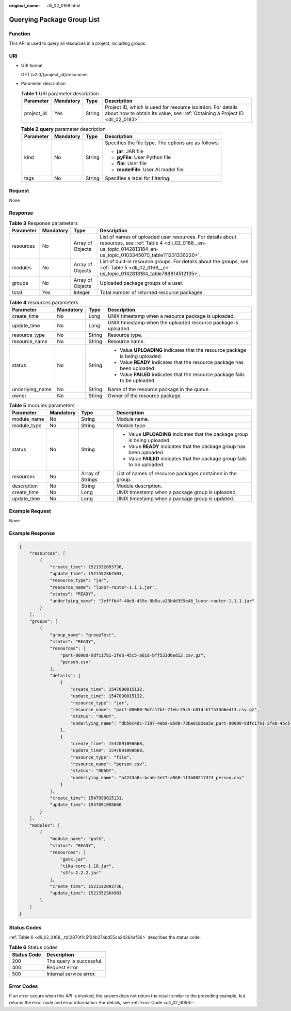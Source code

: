 :original_name: dli_02_0168.html

.. _dli_02_0168:

Querying Package Group List
===========================

Function
--------

This API is used to query all resources in a project, including groups.

URI
---

-  URI format

   GET /v2.0/{project_id}/resources

-  Parameter description

   .. table:: **Table 1** URI parameter description

      +------------+-----------+--------+-----------------------------------------------------------------------------------------------------------------------------------------------+
      | Parameter  | Mandatory | Type   | Description                                                                                                                                   |
      +============+===========+========+===============================================================================================================================================+
      | project_id | Yes       | String | Project ID, which is used for resource isolation. For details about how to obtain its value, see :ref:`Obtaining a Project ID <dli_02_0183>`. |
      +------------+-----------+--------+-----------------------------------------------------------------------------------------------------------------------------------------------+

   .. table:: **Table 2** **query** parameter description

      +-----------------+-----------------+-----------------+------------------------------------------------------+
      | Parameter       | Mandatory       | Type            | Description                                          |
      +=================+=================+=================+======================================================+
      | kind            | No              | String          | Specifies the file type. The options are as follows: |
      |                 |                 |                 |                                                      |
      |                 |                 |                 | -  **jar**: JAR file                                 |
      |                 |                 |                 | -  **pyFile**: User Python file                      |
      |                 |                 |                 | -  **file**: User file                               |
      |                 |                 |                 | -  **modelFile**: User AI model file                 |
      +-----------------+-----------------+-----------------+------------------------------------------------------+
      | tags            | No              | String          | Specifies a label for filtering.                     |
      +-----------------+-----------------+-----------------+------------------------------------------------------+

Request
-------

None

Response
--------

.. table:: **Table 3** Response parameters

   +-----------+-----------+------------------+---------------------------------------------------------------------------------------------------------------------------------------------------------------------------+
   | Parameter | Mandatory | Type             | Description                                                                                                                                                               |
   +===========+===========+==================+===========================================================================================================================================================================+
   | resources | No        | Array of Objects | List of names of uploaded user resources. For details about resources, see :ref:`Table 4 <dli_02_0168__en-us_topic_0142813184_en-us_topic_0103345070_table111231336220>`. |
   +-----------+-----------+------------------+---------------------------------------------------------------------------------------------------------------------------------------------------------------------------+
   | modules   | No        | Array of Objects | List of built-in resource groups. For details about the groups, see :ref:`Table 5 <dli_02_0168__en-us_topic_0142813184_table788814512135>`.                               |
   +-----------+-----------+------------------+---------------------------------------------------------------------------------------------------------------------------------------------------------------------------+
   | groups    | No        | Array of Objects | Uploaded package groups of a user.                                                                                                                                        |
   +-----------+-----------+------------------+---------------------------------------------------------------------------------------------------------------------------------------------------------------------------+
   | total     | Yes       | Integer          | Total number of returned resource packages.                                                                                                                               |
   +-----------+-----------+------------------+---------------------------------------------------------------------------------------------------------------------------------------------------------------------------+

.. _dli_02_0168__en-us_topic_0142813184_en-us_topic_0103345070_table111231336220:

.. table:: **Table 4** resources parameters

   +-----------------+-----------------+-----------------+-------------------------------------------------------------------------------+
   | Parameter       | Mandatory       | Type            | Description                                                                   |
   +=================+=================+=================+===============================================================================+
   | create_time     | No              | Long            | UNIX timestamp when a resource package is uploaded.                           |
   +-----------------+-----------------+-----------------+-------------------------------------------------------------------------------+
   | update_time     | No              | Long            | UNIX timestamp when the uploaded resource package is uploaded.                |
   +-----------------+-----------------+-----------------+-------------------------------------------------------------------------------+
   | resource_type   | No              | String          | Resource type.                                                                |
   +-----------------+-----------------+-----------------+-------------------------------------------------------------------------------+
   | resource_name   | No              | String          | Resource name.                                                                |
   +-----------------+-----------------+-----------------+-------------------------------------------------------------------------------+
   | status          | No              | String          | -  Value **UPLOADING** indicates that the resource package is being uploaded. |
   |                 |                 |                 | -  Value **READY** indicates that the resource package has been uploaded.     |
   |                 |                 |                 | -  Value **FAILED** indicates that the resource package fails to be uploaded. |
   +-----------------+-----------------+-----------------+-------------------------------------------------------------------------------+
   | underlying_name | No              | String          | Name of the resource package in the queue.                                    |
   +-----------------+-----------------+-----------------+-------------------------------------------------------------------------------+
   | owner           | No              | String          | Owner of the resource package.                                                |
   +-----------------+-----------------+-----------------+-------------------------------------------------------------------------------+

.. _dli_02_0168__en-us_topic_0142813184_table788814512135:

.. table:: **Table 5** modules parameters

   +-----------------+-----------------+------------------+----------------------------------------------------------------------------+
   | Parameter       | Mandatory       | Type             | Description                                                                |
   +=================+=================+==================+============================================================================+
   | module_name     | No              | String           | Module name.                                                               |
   +-----------------+-----------------+------------------+----------------------------------------------------------------------------+
   | module_type     | No              | String           | Module type.                                                               |
   +-----------------+-----------------+------------------+----------------------------------------------------------------------------+
   | status          | No              | String           | -  Value **UPLOADING** indicates that the package group is being uploaded. |
   |                 |                 |                  | -  Value **READY** indicates that the package group has been uploaded.     |
   |                 |                 |                  | -  Value **FAILED** indicates that the package group fails to be uploaded. |
   +-----------------+-----------------+------------------+----------------------------------------------------------------------------+
   | resources       | No              | Array of Strings | List of names of resource packages contained in the group.                 |
   +-----------------+-----------------+------------------+----------------------------------------------------------------------------+
   | description     | No              | String           | Module description.                                                        |
   +-----------------+-----------------+------------------+----------------------------------------------------------------------------+
   | create_time     | No              | Long             | UNIX timestamp when a package group is uploaded.                           |
   +-----------------+-----------------+------------------+----------------------------------------------------------------------------+
   | update_time     | No              | Long             | UNIX timestamp when a package group is updated.                            |
   +-----------------+-----------------+------------------+----------------------------------------------------------------------------+

Example Request
---------------

None

Example Response
----------------

.. code-block::

   {
       "resources": [
           {
               "create_time": 1521532893736,
               "update_time": 1521552364503,
               "resource_type": "jar",
               "resource_name": "luxor-router-1.1.1.jar",
               "status": "READY",
               "underlying_name": "3efffb4f-40e9-455e-8b5a-a23b4d355e46_luxor-router-1.1.1.jar"
           }
       ],
       "groups": [
           {
               "group_name": "groupTest",
               "status": "READY",
               "resources": [
                   "part-00000-9dfc17b1-2feb-45c5-b81d-bff533d6ed13.csv.gz",
                   "person.csv"
               ],
               "details": [
                   {
                       "create_time": 1547090015132,
                       "update_time": 1547090015132,
                       "resource_type": "jar",
                       "resource_name": "part-00000-9dfc17b1-2feb-45c5-b81d-bff533d6ed13.csv.gz",
                       "status": "READY",
                       "underlying_name": "db50c4dc-7187-4eb9-a5d0-73ba8102ea5e_part-00000-9dfc17b1-2feb-45c5-b81d-bff533d6ed13.csv.gz"
                   },
                   {
                       "create_time": 1547091098668,
                       "update_time": 1547091098668,
                       "resource_type": "file",
                       "resource_name": "person.csv",
                       "status": "READY",
                       "underlying_name": "a4243a8c-bca6-4e77-a968-1f3b00217474_person.csv"
                   }
               ],
               "create_time": 1547090015131,
               "update_time": 1547091098666
           }
       ],
       "modules": [
           {
               "module_name": "gatk",
               "status": "READY",
               "resources": [
                   "gatk.jar",
                   "tika-core-1.18.jar",
                   "s3fs-2.2.2.jar"
               ],
               "create_time": 1521532893736,
               "update_time": 1521552364503
           }
       ]
   }

Status Codes
------------

:ref:`Table 6 <dli_02_0168__tb12870f1c5f24b27abd55ca24264af36>` describes the status code.

.. _dli_02_0168__tb12870f1c5f24b27abd55ca24264af36:

.. table:: **Table 6** Status codes

   =========== ========================
   Status Code Description
   =========== ========================
   200         The query is successful.
   400         Request error.
   500         Internal service error.
   =========== ========================

Error Codes
-----------

If an error occurs when this API is invoked, the system does not return the result similar to the preceding example, but returns the error code and error information. For details, see :ref:`Error Code <dli_02_0056>`.
